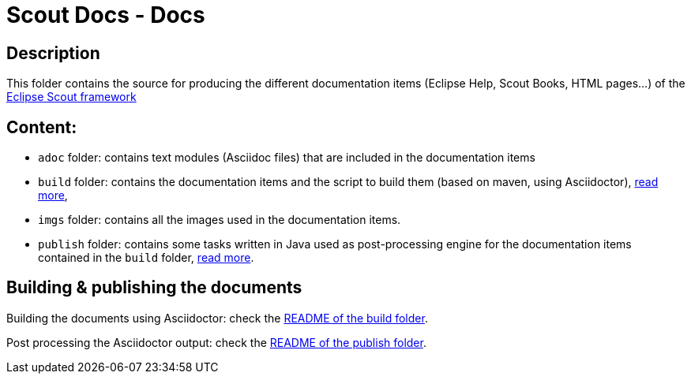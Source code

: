 :scout_home: http://eclipse.org/scout/
:scout_demo: http://wiki.eclipse.org/Scout/Demo

= Scout Docs - Docs

== Description

This folder contains the source for producing the different documentation items (Eclipse Help, Scout Books, HTML pages...) of the link:{scout_home}[Eclipse Scout framework]

== Content:

* `adoc` folder: contains text modules (Asciidoc files) that are included in the documentation items
* `build` folder: contains the documentation items and the script to build them (based on maven, using Asciidoctor), link:build/[read more],
* `imgs` folder: contains all the images used in the documentation items.
* `publish` folder: contains some tasks written in Java used as post-processing engine for the documentation items contained in the `build` folder, link:publish/[read more].


== Building & publishing the documents

Building the documents using Asciidoctor: check the link:build/README.adoc[README of the build folder].

Post processing the Asciidoctor output: check the link:publish/README.adoc[README of the publish folder].
